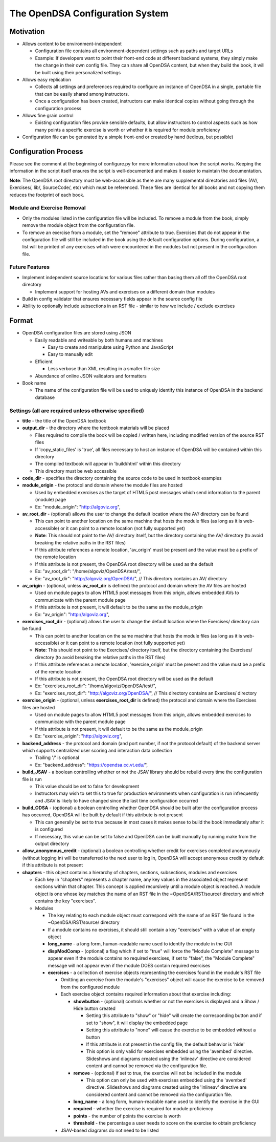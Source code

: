 ﻿.. _Configuration:

================================
The OpenDSA Configuration System
================================

----------
Motivation
----------

* Allows content to be environment-independent

  * Configuration file contains all environment-dependent settings such as paths and target URLs
  * Example: If developers want to point their front-end code at different backend systems, they simply make the change in their own config file.  They can share all OpenDSA content, but when they build the book, it will be built using their personalized settings

* Allows easy replication

  * Collects all settings and preferences required to configure an instance of OpenDSA in a single, portable file that can be easily shared among instructors.
  * Once a configuration has been created, instructors can make identical copies without going through the configuration process

* Allows fine grain control

  * Existing configuration files provide sensible defaults, but allow instructors to control aspects such as how many points a specific exercise is worth or whether it is required for module proficiency

* Configuration file can be generated by a simple front-end or created by hand (tedious, but possible)


---------------------
Configuration Process
---------------------

Please see the comment at the beginning of configure.py for more information about how the script works.  Keeping the information in the script itself ensures the script is well-documented and makes it easier to maintain the documentation.

**Note**: The OpenDSA root directory must be web-accessible as there are many supplemental directories and files (AV/, Exercises/, lib/, SourceCode/, etc) which must be referenced.  These files are identical for all books and not copying them reduces the footprint of each book.


Module and Exercise Removal
===========================

* Only the modules listed in the configuration file will be included.  To remove a module from the book, simply remove the module object from the configuration file.
* To remove an exercise from a module, set the "remove" attribute to true.  Exercises that do not appear in the configuration file will still be included in the book using the default configuration options.  During configuration, a list will be printed of any exercises which were encountered in the modules but not present in the configuration file.


Future Features
===============

* Implement independent source locations for various files rather than basing them all off the OpenDSA root directory

  * Implement support for hosting AVs and exercises on a different domain than modules

* Build in config validator that ensures necessary fields appear in the source config file
* Ability to optionally include subsections in an RST file - similar to how we include / exclude exercises


------
Format
------

* OpenDSA configuration files are stored using JSON

  * Easily readable and writeable by both humans and machines

    * Easy to create and manipulate using Python and JavaScript
    * Easy to manually edit

  * Efficient

    * Less verbose than XML resulting in a smaller file size

  * Abundance of online JSON validators and formatters

* Book name

  * The name of the configuration file will be used to uniquely identify this instance of OpenDSA in the backend database


Settings (all are required unless otherwise specified)
======================================================

* **title** - the title of the OpenDSA textbook

* **output_dir** - the directory where the textbook materials will be placed

  * Files required to compile the book will be copied / written here, including modified version of the source RST files
  * If 'copy_static_files' is 'true', all files necessary to host an instance of OpenDSA will be contained within this directory
  * The compiled textbook will appear in 'build/html' within this directory
  * This directory must be web accessible

* **code_dir** - specifies the directory containing the source code to be used in textbook examples

* **module_origin** - the protocol and domain where the module files are hosted

  * Used by embedded exercises as the target of HTML5 post messages which send information to the parent (module) page
  * Ex: "module_origin": "http://algoviz.org",

* **av_root_dir** - (optional) allows the user to change the default location where the AV/ directory can be found

  * This can point to another location on the same machine that hosts the module files (as long as it is web-accessible) or it can point to a remote location (not fully supported yet)
  * **Note**: This should not point to the AV/ directory itself, but the directory containing the AV/ directory (to avoid breaking the relative paths in the RST files)
  * If this attribute references a remote location, 'av_origin' must be present and the value must be a prefix of the remote location
  * If this attribute is not present, the OpenDSA root directory will be used as the default
  * Ex: "av_root_dir": "/home/algoviz/OpenDSA/test/",
  * Ex: "av_root_dir": "http://algoviz.org/OpenDSA/", // This directory contains an AV/ directory
  
* **av_origin** - (optional, unless **av_root_dir** is defined) the protocol and domain where the AV files are hosted

  * Used on module pages to allow HTML5 post messages from this origin, allows embedded AVs to communicate with the parent module page
  * If this attribute is not present, it will default to be the same as the module_origin
  * Ex: "av_origin": "http://algoviz.org",

* **exercises_root_dir** - (optional) allows the user to change the default location where the Exercises/ directory can be found

  * This can point to another location on the same machine that hosts the module files (as long as it is web-accessible) or it can point to a remote location (not fully supported yet)
  * **Note**: This should not point to the Exercises/ directory itself, but the directory containing the Exercises/ directory (to avoid breaking the relative paths in the RST files)
  * If this attribute references a remote location, 'exercise_origin' must be present and the value must be a prefix of the remote location
  * If this attribute is not present, the OpenDSA root directory will be used as the default
  * Ex: "exercises_root_dir": "/home/algoviz/OpenDSA/test/",
  * Ex: "exercises_root_dir": "http://algoviz.org/OpenDSA/", // This directory contains an Exercises/ directory

* **exercise_origin** - (optional, unless **exercises_root_dir** is defined) the protocol and domain where the Exercises files are hosted

  * Used on module pages to allow HTML5 post messages from this origin, allows embedded exercises to communicate with the parent module page
  * If this attribute is not present, it will default to be the same as the module_origin
  * Ex: "exercise_origin": "http://algoviz.org",

* **backend_address** - the protocol and domain (and port number, if not the protocol default) of the backend server which supports centralized user scoring and interaction data collection

  * Trailing '/' is optional
  * Ex: "backend_address": "https://opendsa.cc.vt.edu/",

* **build_JSAV** - a boolean controlling whether or not the JSAV library should be rebuild every time the configuration file is run

  * This value should be set to false for development
  * Instructors may wish to set this to true for production environments when configuration is run infrequently and JSAV is likely to have changed since the last time configuration occurred

* **build_ODSA** - (optional) a boolean controlling whether OpenDSA should be built after the configuration process has occurred, OpenDSA will be built by default if this attribute is not present

  * This can generally be set to true because in most cases it makes sense to build the book immediately after it is configured
  * If necessary, this value can be set to false and OpenDSA can be built manually by running make from the output directory

* **allow_anonymous_credit** - (optional) a boolean controlling whether credit for exercises completed anonymously (without logging in) will be transferred to the next user to log in, OpenDSA will accept anonymous credit by default if this attribute is not present

* **chapters** - this object contains a hierarchy of chapters, sections, subsections, modules and exercises

  * Each key in "chapters" represents a chapter name, any key values in the associated object represent sections within that chapter.  This concept is applied recursively until a module object is reached.  A module object is one whose key matches the name of an RST file in the ~OpenDSA/RST/source/ directory and which contains the key "exercises".

  * Modules

    * The key relating to each module object must correspond with the name of an RST file found in the ~OpenDSA/RST/source/ directory
    * If a module contains no exercises, it should still contain a key "exercises" with a value of an empty object

    * **long_name** - a long form, human-readable name used to identify the module in the GUI

    * **dispModComp** - (optional) a flag which if set to "true" will force the "Module Complete" message to appear even if the module contains no required exercises, if set to "false", the "Module Complete" message will not appear even if the module DOES contain required exercises

    * **exercises** - a collection of exercise objects representing the exercises found in the module's RST file

      * Omitting an exercise from the module's "exercises" object will cause the exercise to be removed from the configured module
      * Each exercise object contains required information about that exercise including:

        * **showbutton** - (optional) controls whether or not the exercises is displayed and a Show / Hide button created

          * Setting this attribute to "show" or "hide" will create the corresponding button and if set to "show", it will display the embedded page
          * Setting this attribute to "none" will cause the exercise to be embedded without a button
          * If this attribute is not present in the config file, the default behavior is 'hide'
          * This option is only valid for exercises embedded using the 'avembed' directive.  Slideshows and diagrams created using the 'inlineav' directive are considered content and cannot be removed via the configuration file.

        * **remove** - (optional) if set to true, the exercise will not be included in the module

          * This option can only be used with exercises embedded using the 'avembed' directive.  Slideshows and diagrams created using the 'inlineav' directive are considered content and cannot be removed via the configuration file.

        * **long_name** - a long form, human-readable name used to identify the exercise in the GUI
        * **required** - whether the exercise is required for module proficiency
        * **points** - the number of points the exercise is worth
        * **threshold** - the percentage a user needs to score on the exercise to obtain proficiency

      * JSAV-based diagrams do not need to be listed
